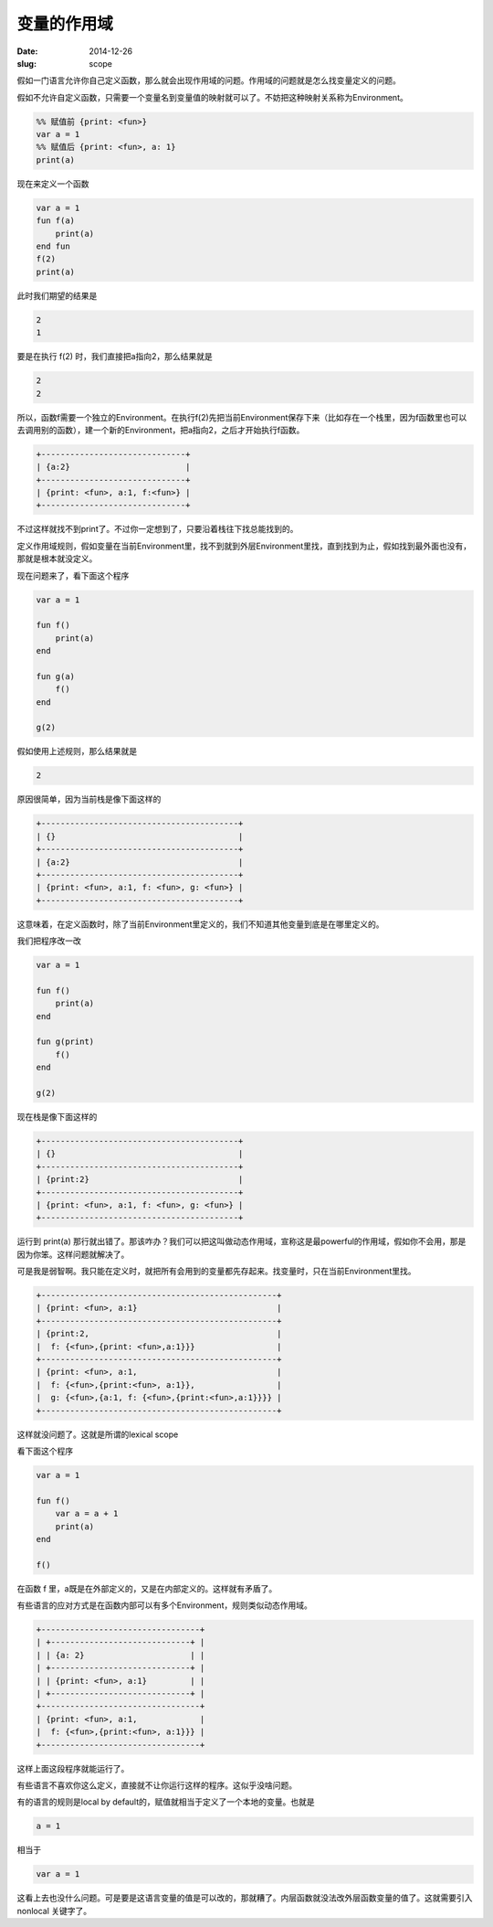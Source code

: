 ============
变量的作用域
============

:date: 2014-12-26
:slug: scope


假如一门语言允许你自己定义函数，那么就会出现作用域的问题。作用域的问题就是怎么找变量定义的问题。

.. more

假如不允许自定义函数，只需要一个变量名到变量值的映射就可以了。不妨把这种映射关系称为Environment。


.. code::

    %% 赋值前 {print: <fun>}
    var a = 1
    %% 赋值后 {print: <fun>, a: 1}
    print(a)

现在来定义一个函数

.. code::

    var a = 1
    fun f(a)
        print(a)
    end fun
    f(2)
    print(a)

此时我们期望的结果是

.. code::

    2
    1

要是在执行 f(2) 时，我们直接把a指向2，那么结果就是

.. code::

    2
    2

所以，函数f需要一个独立的Environment。在执行f(2)先把当前Environment保存下来（比如存在一个栈里，因为f函数里也可以去调用别的函数），建一个新的Environment，把a指向2，之后才开始执行f函数。


.. code::

    +------------------------------+
    | {a:2}                        |
    +------------------------------+
    | {print: <fun>, a:1, f:<fun>} |
    +------------------------------+

不过这样就找不到print了。不过你一定想到了，只要沿着栈往下找总能找到的。

定义作用域规则，假如变量在当前Environment里，找不到就到外层Environment里找，直到找到为止，假如找到最外面也没有，那就是根本就没定义。

现在问题来了，看下面这个程序

.. code::

    var a = 1

    fun f()
        print(a)
    end

    fun g(a)
        f()
    end

    g(2)

假如使用上述规则，那么结果就是


.. code::

    2

原因很简单，因为当前栈是像下面这样的


.. code::

    +-----------------------------------------+
    | {}                                      |
    +-----------------------------------------+
    | {a:2}                                   |
    +-----------------------------------------+
    | {print: <fun>, a:1, f: <fun>, g: <fun>} |
    +-----------------------------------------+

这意味着，在定义函数时，除了当前Environment里定义的，我们不知道其他变量到底是在哪里定义的。

我们把程序改一改

.. code::

    var a = 1

    fun f()
        print(a)
    end

    fun g(print)
        f()
    end

    g(2)


现在栈是像下面这样的

.. code::

    +-----------------------------------------+
    | {}                                      |
    +-----------------------------------------+
    | {print:2}                               |
    +-----------------------------------------+
    | {print: <fun>, a:1, f: <fun>, g: <fun>} |
    +-----------------------------------------+

运行到 print(a) 那行就出错了。那该咋办？我们可以把这叫做动态作用域，宣称这是最powerful的作用域，假如你不会用，那是因为你笨。这样问题就解决了。

可是我是弱智啊。我只能在定义时，就把所有会用到的变量都先存起来。找变量时，只在当前Environment里找。

.. code::

    +-------------------------------------------------+
    | {print: <fun>, a:1}                             |
    +-------------------------------------------------+
    | {print:2,                                       |
    |  f: {<fun>,{print: <fun>,a:1}}}                 |
    +-------------------------------------------------+
    | {print: <fun>, a:1,                             |
    |  f: {<fun>,{print:<fun>, a:1}},                 |
    |  g: {<fun>,{a:1, f: {<fun>,{print:<fun>,a:1}}}} |
    +-------------------------------------------------+

这样就没问题了。这就是所谓的lexical scope

看下面这个程序

.. code::

    var a = 1

    fun f()
        var a = a + 1
        print(a)
    end

    f()

在函数 f 里，a既是在外部定义的，又是在内部定义的。这样就有矛盾了。

有些语言的应对方式是在函数内部可以有多个Environment，规则类似动态作用域。


.. code::

    +---------------------------------+
    | +-----------------------------+ |
    | | {a: 2}                      | |
    | +-----------------------------+ |
    | | {print: <fun>, a:1}         | |
    | +-----------------------------+ |
    +---------------------------------+
    | {print: <fun>, a:1,             |
    |  f: {<fun>,{print:<fun>, a:1}}} |
    +---------------------------------+

这样上面这段程序就能运行了。

有些语言不喜欢你这么定义，直接就不让你运行这样的程序。这似乎没啥问题。

有的语言的规则是local by default的，赋值就相当于定义了一个本地的变量。也就是

.. code::

    a = 1

相当于

.. code::

    var a = 1

这看上去也没什么问题。可是要是这语言变量的值是可以改的，那就糟了。内层函数就没法改外层函数变量的值了。这就需要引入 nonlocal 关键字了。
